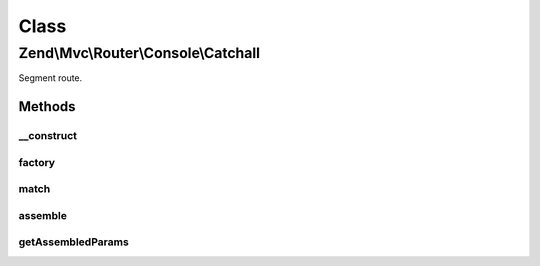 .. Mvc/Router/Console/Catchall.php generated using docpx on 01/30/13 03:02pm


Class
*****

Zend\\Mvc\\Router\\Console\\Catchall
====================================

Segment route.

Methods
-------

__construct
+++++++++++

.. function:: __construct()


    Create a new simple console route.

    :param array: 

    :rtype: Catchall 



factory
+++++++

.. function:: factory()


    factory(): defined by Route interface.


    :param array|Traversable: 

    :rtype: Simple 



match
+++++

.. function:: match()


    match(): defined by Route interface.


    :param Request: 

    :rtype: RouteMatch 



assemble
++++++++

.. function:: assemble()


    assemble(): Defined by Route interface.


    :param array: 
    :param array: 

    :rtype: mixed 



getAssembledParams
++++++++++++++++++

.. function:: getAssembledParams()


    getAssembledParams(): defined by Route interface.


    :rtype: array 



